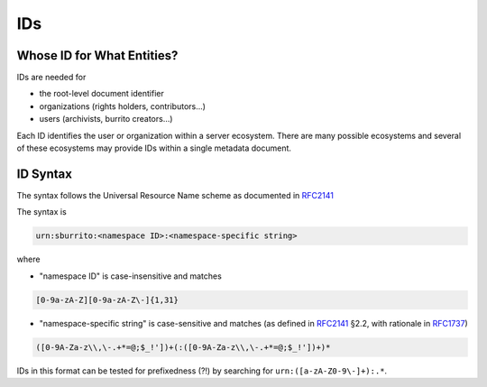 .. _metadata_ids:

###
IDs
###

Whose ID for What Entities?
===========================

IDs are needed for

* the root-level document identifier

* organizations (rights holders, contributors...)

* users (archivists, burrito creators...)

Each ID identifies the user or organization within a server ecosystem. There are many possible ecosystems and
several of these ecosystems may provide IDs within a single metadata document.

.. _metadata_ids-id-syntax:

ID Syntax
=========

The syntax follows the Universal Resource Name scheme as documented in RFC2141_

.. _RFC2141: https://tools.ietf.org/html/rfc2141
.. _RFC1737: https://tools.ietf.org/html/rfc1737

The syntax is

.. code-block:: none

   urn:sburrito:<namespace ID>:<namespace-specific string>

where

* "namespace ID" is case-insensitive and matches

.. code-block:: none

   [0-9a-zA-Z][0-9a-zA-Z\-]{1,31}


* "namespace-specific string" is case-sensitive and matches (as defined in RFC2141_ §2.2, with rationale in RFC1737_)

.. code-block:: none

   ([0-9A-Za-z\\,\-.+*=@;$_!'])+(:([0-9A-Za-z\\,\-.+*=@;$_!'])+)*

IDs in this format can be tested for prefixedness (?!) by searching for ``urn:([a-zA-Z0-9\-]+):.*``.
